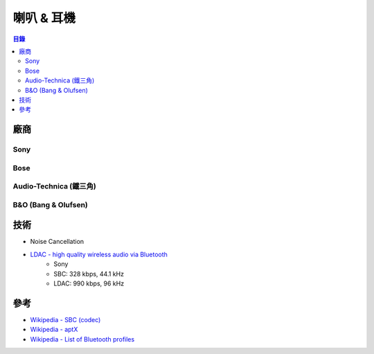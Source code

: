 ========================================
喇叭 & 耳機
========================================


.. contents:: 目錄



廠商
========================================

Sony
------------------------------



Bose
------------------------------



Audio-Technica (鐵三角)
------------------------------



B&O (Bang & Olufsen)
------------------------------



技術
========================================

* Noise Cancellation
* `LDAC - high quality wireless audio via Bluetooth <https://www.sony.net/Products/LDAC/>`_
    - Sony
    - SBC:  328 kbps, 44.1 kHz
    - LDAC: 990 kbps, 96 kHz



參考
========================================

* `Wikipedia - SBC (codec) <https://en.wikipedia.org/wiki/SBC_(codec)>`_
* `Wikipedia - aptX <https://en.wikipedia.org/wiki/AptX>`_
* `Wikipedia - List of Bluetooth profiles <https://en.wikipedia.org/wiki/List_of_Bluetooth_profiles>`_
